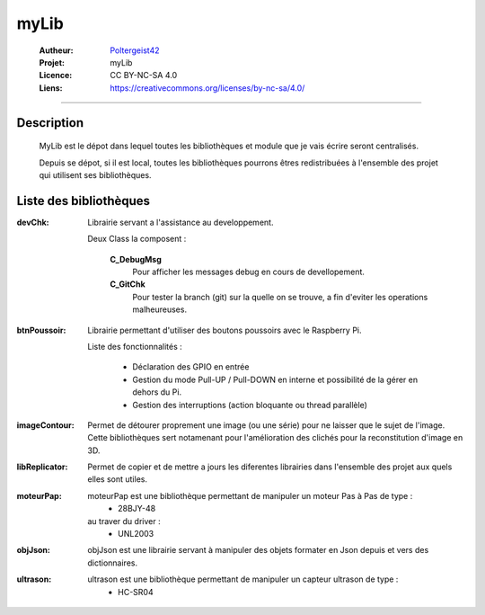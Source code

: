 =====
myLib
=====

   :Autheur:          `Poltergeist42 <https://github.com/poltergeist42>`_
   :Projet:           myLib
   :Licence:          CC BY-NC-SA 4.0
   :Liens:            https://creativecommons.org/licenses/by-nc-sa/4.0/ 

------------------------------------------------------------------------------------------

Description
===========

 MyLib est le dépot dans lequel toutes les bibliothèques et module que je vais écrire seront
 centralisés.
 
 Depuis se dépot, si il est local, toutes les bibliothèques pourrons êtres redistribuées
 à l'ensemble des projet qui utilisent ses bibliothèques.
 
Liste des bibliothèques
=======================

:devChk:
    Librairie servant a l'assistance au developpement.
    
    Deux Class la composent :
    
        **C_DebugMsg**
            Pour afficher les messages debug en cours de devellopement.
        
        **C_GitChk**
            Pour tester la branch (git) sur la quelle on se trouve, a fin d'eviter
            les operations malheureuses.
            
:btnPoussoir:
    Librairie permettant d'utiliser des boutons poussoirs avec le Raspberry Pi.
    
    Liste des fonctionnalités :
    
        * Déclaration des GPIO en entrée
        * Gestion du mode Pull-UP / Pull-DOWN en interne et possibilité de la gérer en
          dehors du Pi.
        * Gestion des interruptions (action bloquante ou thread parallèle)

:imageContour:
    Permet de détourer proprement une image (ou une série) pour ne laisser que le sujet de
    l'image. Cette bibliothèques sert notamenant pour l'amélioration des clichés pour la
    reconstitution d'image en 3D.

:libReplicator:
    Permet de copier et de mettre a jours les diferentes librairies dans
    l'ensemble des projet aux quels elles sont utiles.

:moteurPap:
    moteurPap est une bibliothèque permettant de manipuler un moteur Pas à Pas de type :
        * 28BJY-48
    
    au traver du driver :
        * UNL2003
        
:objJson:
    objJson est une librairie servant à manipuler des objets formater en Json depuis 
    et vers des dictionnaires.
    
:ultrason:
   ultrason est une bibliothèque permettant de manipuler un capteur ultrason de type :
        * HC-SR04
        